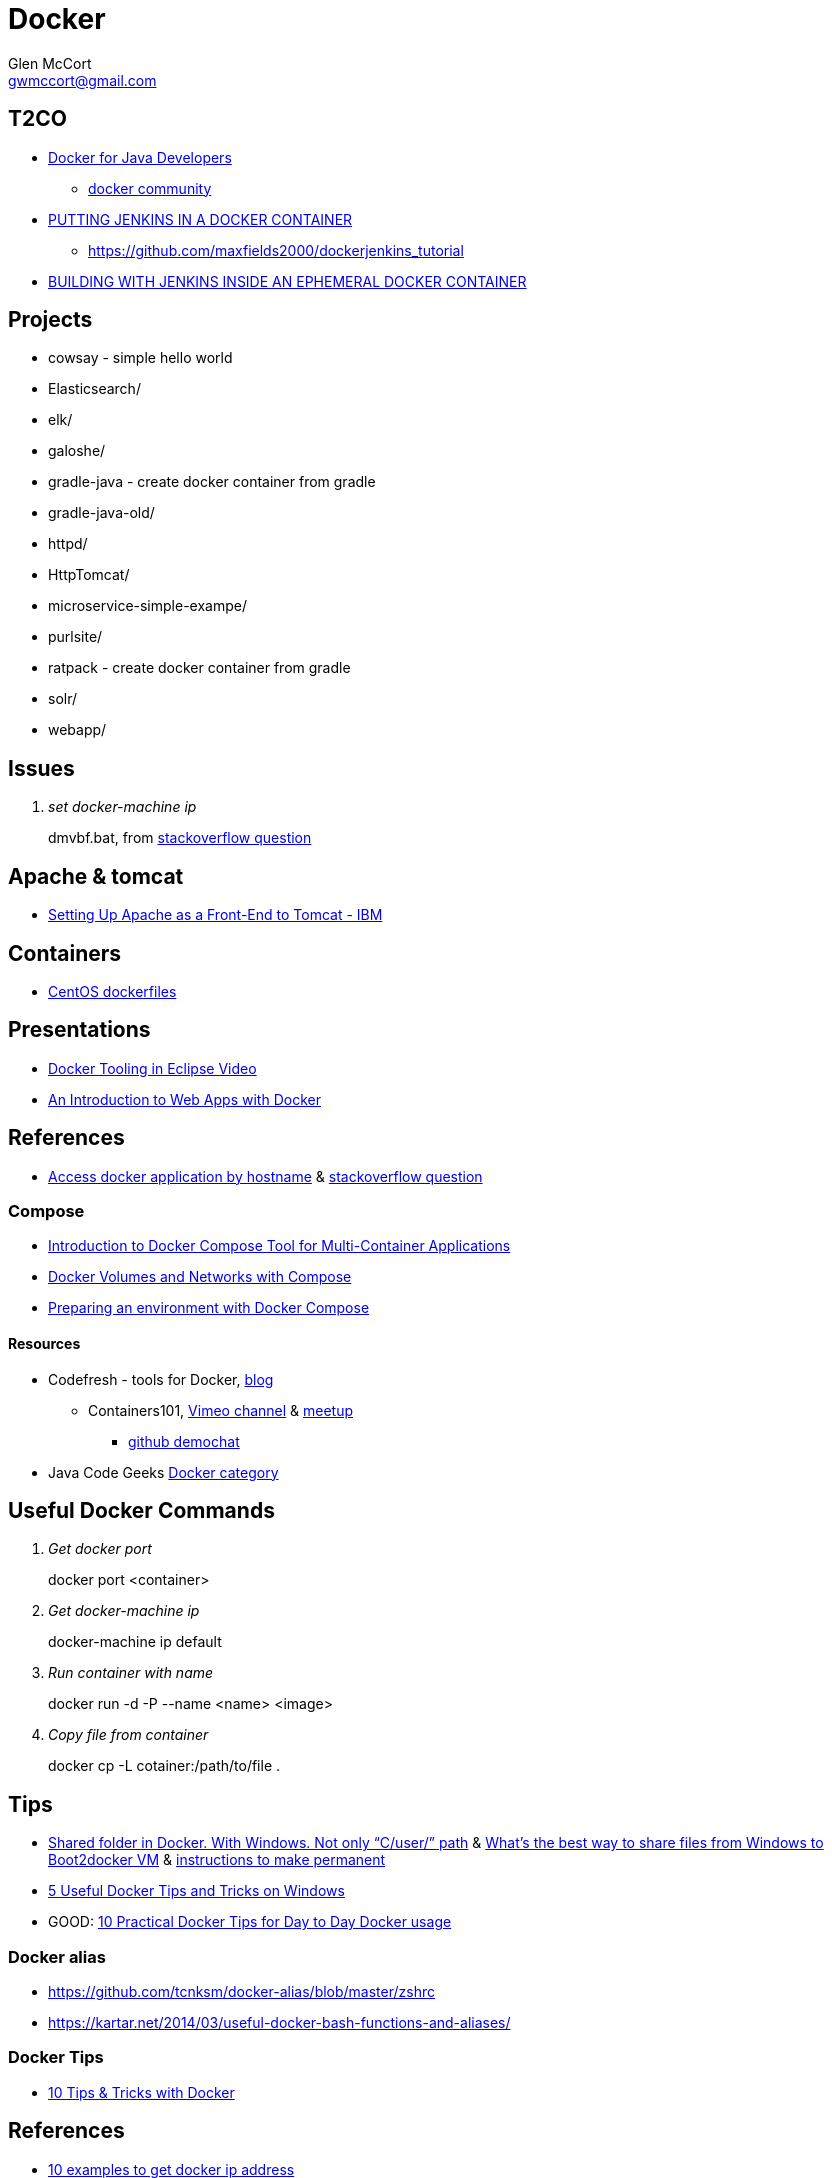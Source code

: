 = Docker
Glen McCort <gwmccort@gmail.com>

== T2CO
* https://github.com/docker/community/tree/master/tutorials/java[Docker for Java Developers]
** https://github.com/docker/community[docker community]
* https://engineering.riotgames.com/news/putting-jenkins-docker-container[PUTTING JENKINS IN A DOCKER CONTAINER]
** https://github.com/maxfields2000/dockerjenkins_tutorial
* http://live-rg-engineering.pantheonsite.io/news/building-jenkins-inside-ephemeral-docker-container[BUILDING WITH JENKINS INSIDE AN EPHEMERAL DOCKER CONTAINER]

== Projects
* cowsay - simple hello world
* Elasticsearch/
* elk/
* galoshe/
* gradle-java - create docker container from gradle
* gradle-java-old/
* httpd/
* HttpTomcat/
* microservice-simple-exampe/
* purlsite/
* ratpack - create docker container from gradle
* solr/
* webapp/

== Issues
[qanda]
set docker-machine ip::
dmvbf.bat, from http://stackoverflow.com/questions/32639765/how-do-i-create-a-docker-machine-with-a-specific-url-using-docker-machine-and-vi[stackoverflow question]

== Apache & tomcat
* http://www.ibm.com/support/knowledgecenter/SS6QYM_9.2.0/com.ibm.help.vm.install.doc/c_VM_SettingUpApacheAsAFront-EndToTomcat.html[Setting Up Apache as a Front-End to Tomcat - IBM]

== Containers
* https://github.com/CentOS/CentOS-Dockerfiles[CentOS dockerfiles]

== Presentations
* https://www.javacodegeeks.com/2016/03/docker-tooling-eclipse-video.html[Docker Tooling in Eclipse Video]
* https://www.youtube.com/watch?v=OzfmRMNBwlE[An Introduction to Web Apps with Docker]

== References
* http://www.intrapesite.ro/access-docker-application-by-hostname/[Access docker application by hostname] &  http://stackoverflow.com/questions/27715770/accessing-an-apache-server-in-a-docker-container-using-a-hostname[stackoverflow question]

=== Compose
* https://www.linux.com/learn/introduction-docker-compose-tool-multi-container-applications[Introduction to Docker Compose Tool for Multi-Container Applications]
* https://www.linux.com/learn/docker-volumes-and-networks-compose[Docker Volumes and Networks with Compose]
* http://zeroturnaround.com/rebellabs/preparing-an-environment-with-docker-compose/[Preparing an environment with Docker Compose]

==== Resources
* Codefresh - tools for Docker, http://codefresh.io/blog/[blog]
** Containers101, https://vimeo.com/channels/containers101[Vimeo channel] & http://www.meetup.com/Containers-101-online-meetup/[meetup]
*** https://github.com/containers101/demochat[github demochat]

* Java Code Geeks https://examples.javacodegeeks.com/category/devops/docker/[Docker category]

== Useful Docker Commands
[qanda]
Get docker port::
docker port <container>

Get docker-machine ip::
docker-machine ip default

Run container with name::
docker run -d -P --name <name> <image>

Copy file from container::
docker cp -L cotainer:/path/to/file .

== Tips
* http://stackoverflow.com/questions/33966225/shared-folder-in-docker-with-windows-not-only-c-user-path[Shared folder in Docker. With Windows. Not only “C/user/” path]
  & http://stackoverflow.com/questions/30864466/whats-the-best-way-to-share-files-from-windows-to-boot2docker-vm[What's the best way to share files from Windows to Boot2docker VM]
  & http://stackoverflow.com/questions/30040708/how-to-mount-local-volumes-in-docker-machine[instructions to make permanent]
* http://blog.pavelsklenar.com/5-useful-docker-tip-and-tricks-on-windows/[5 Useful Docker Tips and Tricks on Windows]
* GOOD: http://www.smartjava.org/content/10-practical-docker-tips-day-day-docker-usage[10 Practical Docker Tips for Day to Day Docker usage]

=== Docker alias
* https://github.com/tcnksm/docker-alias/blob/master/zshrc
* https://kartar.net/2014/03/useful-docker-bash-functions-and-aliases/

=== Docker Tips
* https://mercurenews.com/en/10-tips-tricks-with-docker/[10 Tips & Tricks with Docker]

== References
* http://networkstatic.net/10-examples-of-how-to-get-docker-container-ip-address/[10 examples to get docker ip address]
* https://linuxconfig.org/how-to-retrieve-docker-container-s-internal-ip-address[how to get container internal ip address]
* https://www.ibm.com/developerworks/community/blogs/millarde/entry/docker_standalone_webserver?lang=en[Doing it the Docker way: Standalone web server]
* http://trimc-devops.blogspot.com/2015/03/running-docker-applications-apache.html[Docker and Apache Tomcat]
* https://www.toptal.com/devops/getting-started-with-docker-simplifying-devops[Getting Started with Docker: Simplifying Devops] - ping example
* http://thediscoblog.com/blog/2014/06/13/docker-containers-with-gradle-in-4-steps/[Docker Containers With Gradle in 4 Steps]
* http://container-solutions.com/how-to-build-docker-images-with-gradle/[How to build Docker images with Gradle]

== T2D
* https://www.javacodegeeks.com/2016/04/introduction-docker-part-1.html[An Introduction to Docker – Part 1]
* Multiple containers
** https://www.reddit.com/r/docker/comments/4g8dpv/advice_running_multiple_dockerized_web_apps_with/[running multiple dockerized web apps with port 80 & 443]
* https://www.javacodegeeks.com/2016/04/service-discovery-docker-consul-part-1.html[Service Discovery with Docker and Consul: part 1]
* https://www.brianchristner.io/docker-cleanup-script-comparison/[Docker Cleanup Scripts Comparison]
* https://blog.ouseful.info/2016/05/03/using-docker-as-a-personal-productvity-tool-running-command-line-apps/[Running Command Line Apps Bundled in Docker Containers]
* http://thediscoblog.com/blog/2014/06/13/docker-containers-with-gradle-in-4-steps/[Docker Containers With Gradle in 4 Steps]
* http://thediscoblog.com/blog/2014/05/05/dockerfiles-in-a-jiffy/[Dockerfiles in a Jiffy]
* https://examples.javacodegeeks.com/devops/docker/docker-tutorial-beginners/[Docker Tutorial for Beginners]
* https://www.javacodegeeks.com/2016/06/ensuring-containers-always-running-dockers-restart-policy.html[Ensuring Containers Are Always Running with Docker’s Restart Policy]

